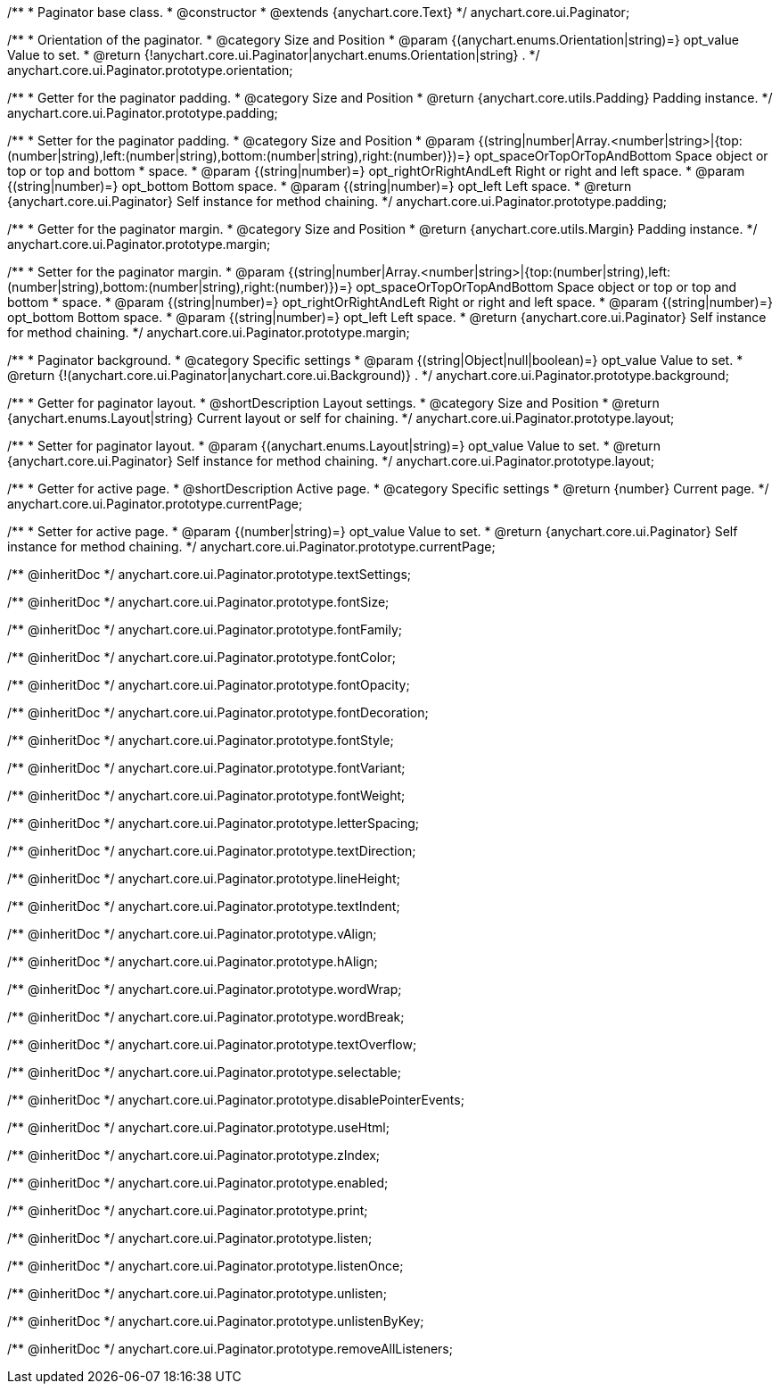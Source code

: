 /**
 * Paginator base class.
 * @constructor
 * @extends {anychart.core.Text}
 */
anychart.core.ui.Paginator;

/**
 * Orientation of the paginator.
 * @category Size and Position
 * @param {(anychart.enums.Orientation|string)=} opt_value Value to set.
 * @return {!anychart.core.ui.Paginator|anychart.enums.Orientation|string} .
 */
anychart.core.ui.Paginator.prototype.orientation;

//----------------------------------------------------------------------------------------------------------------------
//
//  anychart.core.ui.Paginator.prototype.padding
//
//----------------------------------------------------------------------------------------------------------------------

/**
 * Getter for the paginator padding.
 * @category Size and Position
 * @return {anychart.core.utils.Padding} Padding instance.
 */
anychart.core.ui.Paginator.prototype.padding;

/**
 * Setter for the paginator padding.
 * @category Size and Position
 * @param {(string|number|Array.<number|string>|{top:(number|string),left:(number|string),bottom:(number|string),right:(number)})=} opt_spaceOrTopOrTopAndBottom Space object or top or top and bottom
 *    space.
 * @param {(string|number)=} opt_rightOrRightAndLeft Right or right and left space.
 * @param {(string|number)=} opt_bottom Bottom space.
 * @param {(string|number)=} opt_left Left space.
 * @return {anychart.core.ui.Paginator} Self instance for method chaining.
 */
anychart.core.ui.Paginator.prototype.padding;

//----------------------------------------------------------------------------------------------------------------------
//
//  anychart.core.ui.Paginator.prototype.margin
//
//----------------------------------------------------------------------------------------------------------------------

/**
 * Getter for the paginator margin.
 * @category Size and Position
 * @return {anychart.core.utils.Margin} Padding instance.
 */
anychart.core.ui.Paginator.prototype.margin;

/**
 * Setter for the paginator margin.
 * @param {(string|number|Array.<number|string>|{top:(number|string),left:(number|string),bottom:(number|string),right:(number)})=} opt_spaceOrTopOrTopAndBottom Space object or top or top and bottom
 *    space.
 * @param {(string|number)=} opt_rightOrRightAndLeft Right or right and left space.
 * @param {(string|number)=} opt_bottom Bottom space.
 * @param {(string|number)=} opt_left Left space.
 * @return {anychart.core.ui.Paginator} Self instance for method chaining.
 */
anychart.core.ui.Paginator.prototype.margin;

/**
 * Paginator background.
 * @category Specific settings
 * @param {(string|Object|null|boolean)=} opt_value Value to set.
 * @return {!(anychart.core.ui.Paginator|anychart.core.ui.Background)} .
 */
anychart.core.ui.Paginator.prototype.background;

/**
 * Getter for paginator layout.
 * @shortDescription Layout settings.
 * @category Size and Position
 * @return {anychart.enums.Layout|string} Current layout or self for chaining.
 */
anychart.core.ui.Paginator.prototype.layout;

/**
 * Setter for paginator layout.
 * @param {(anychart.enums.Layout|string)=} opt_value Value to set.
 * @return {anychart.core.ui.Paginator} Self instance for method chaining.
 */
anychart.core.ui.Paginator.prototype.layout;

/**
 * Getter for active page.
 * @shortDescription Active page.
 * @category Specific settings
 * @return {number} Current page.
 */
anychart.core.ui.Paginator.prototype.currentPage;

/**
 * Setter for active page.
 * @param {(number|string)=} opt_value Value to set.
 * @return {anychart.core.ui.Paginator} Self instance for method chaining.
 */
anychart.core.ui.Paginator.prototype.currentPage;

/** @inheritDoc */
anychart.core.ui.Paginator.prototype.textSettings;

/** @inheritDoc */
anychart.core.ui.Paginator.prototype.fontSize;

/** @inheritDoc */
anychart.core.ui.Paginator.prototype.fontFamily;

/** @inheritDoc */
anychart.core.ui.Paginator.prototype.fontColor;

/** @inheritDoc */
anychart.core.ui.Paginator.prototype.fontOpacity;

/** @inheritDoc */
anychart.core.ui.Paginator.prototype.fontDecoration;

/** @inheritDoc */
anychart.core.ui.Paginator.prototype.fontStyle;

/** @inheritDoc */
anychart.core.ui.Paginator.prototype.fontVariant;

/** @inheritDoc */
anychart.core.ui.Paginator.prototype.fontWeight;

/** @inheritDoc */
anychart.core.ui.Paginator.prototype.letterSpacing;

/** @inheritDoc */
anychart.core.ui.Paginator.prototype.textDirection;

/** @inheritDoc */
anychart.core.ui.Paginator.prototype.lineHeight;

/** @inheritDoc */
anychart.core.ui.Paginator.prototype.textIndent;

/** @inheritDoc */
anychart.core.ui.Paginator.prototype.vAlign;

/** @inheritDoc */
anychart.core.ui.Paginator.prototype.hAlign;

/** @inheritDoc */
anychart.core.ui.Paginator.prototype.wordWrap;

/** @inheritDoc */
anychart.core.ui.Paginator.prototype.wordBreak;

/** @inheritDoc */
anychart.core.ui.Paginator.prototype.textOverflow;

/** @inheritDoc */
anychart.core.ui.Paginator.prototype.selectable;

/** @inheritDoc */
anychart.core.ui.Paginator.prototype.disablePointerEvents;

/** @inheritDoc */
anychart.core.ui.Paginator.prototype.useHtml;

/** @inheritDoc */
anychart.core.ui.Paginator.prototype.zIndex;

/** @inheritDoc */
anychart.core.ui.Paginator.prototype.enabled;

/** @inheritDoc */
anychart.core.ui.Paginator.prototype.print;

/** @inheritDoc */
anychart.core.ui.Paginator.prototype.listen;

/** @inheritDoc */
anychart.core.ui.Paginator.prototype.listenOnce;

/** @inheritDoc */
anychart.core.ui.Paginator.prototype.unlisten;

/** @inheritDoc */
anychart.core.ui.Paginator.prototype.unlistenByKey;

/** @inheritDoc */
anychart.core.ui.Paginator.prototype.removeAllListeners;

